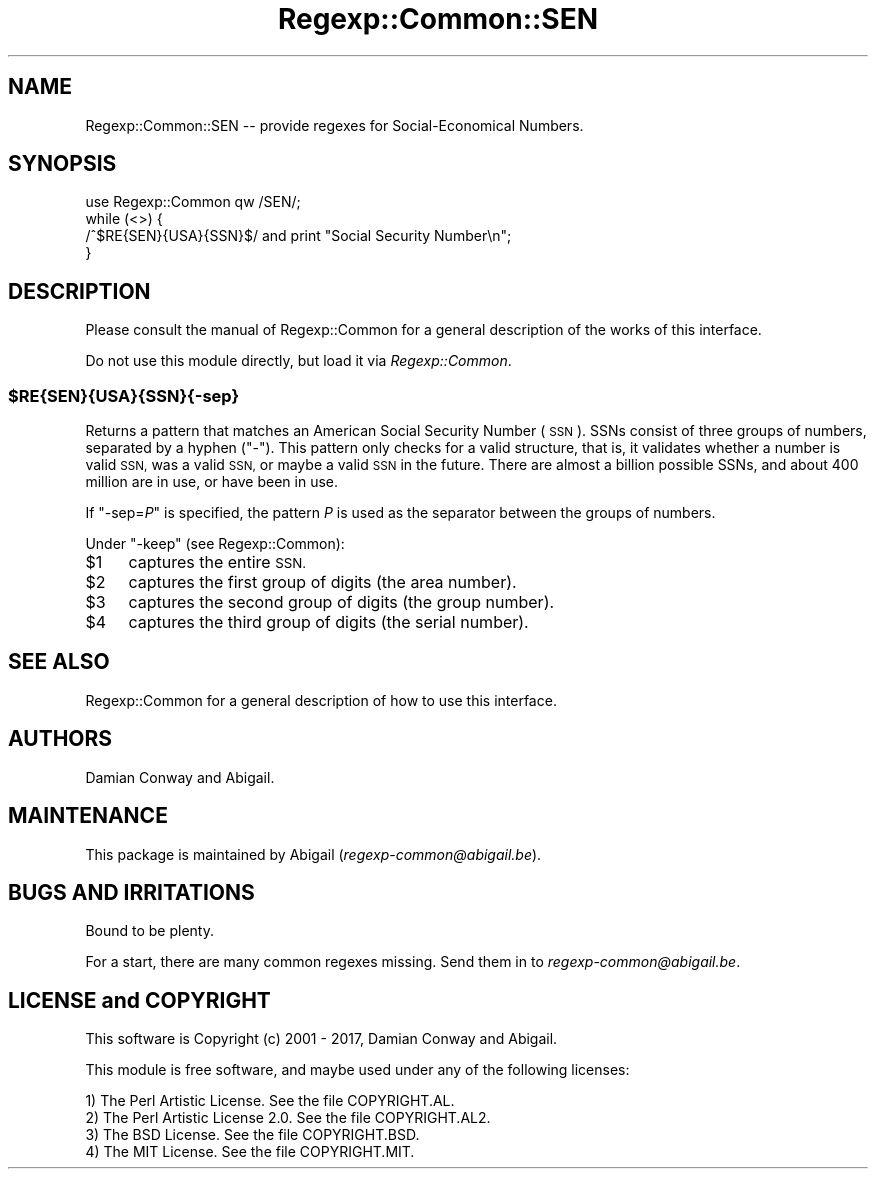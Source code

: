 .\" Automatically generated by Pod::Man 4.11 (Pod::Simple 3.35)
.\"
.\" Standard preamble:
.\" ========================================================================
.de Sp \" Vertical space (when we can't use .PP)
.if t .sp .5v
.if n .sp
..
.de Vb \" Begin verbatim text
.ft CW
.nf
.ne \\$1
..
.de Ve \" End verbatim text
.ft R
.fi
..
.\" Set up some character translations and predefined strings.  \*(-- will
.\" give an unbreakable dash, \*(PI will give pi, \*(L" will give a left
.\" double quote, and \*(R" will give a right double quote.  \*(C+ will
.\" give a nicer C++.  Capital omega is used to do unbreakable dashes and
.\" therefore won't be available.  \*(C` and \*(C' expand to `' in nroff,
.\" nothing in troff, for use with C<>.
.tr \(*W-
.ds C+ C\v'-.1v'\h'-1p'\s-2+\h'-1p'+\s0\v'.1v'\h'-1p'
.ie n \{\
.    ds -- \(*W-
.    ds PI pi
.    if (\n(.H=4u)&(1m=24u) .ds -- \(*W\h'-12u'\(*W\h'-12u'-\" diablo 10 pitch
.    if (\n(.H=4u)&(1m=20u) .ds -- \(*W\h'-12u'\(*W\h'-8u'-\"  diablo 12 pitch
.    ds L" ""
.    ds R" ""
.    ds C` ""
.    ds C' ""
'br\}
.el\{\
.    ds -- \|\(em\|
.    ds PI \(*p
.    ds L" ``
.    ds R" ''
.    ds C`
.    ds C'
'br\}
.\"
.\" Escape single quotes in literal strings from groff's Unicode transform.
.ie \n(.g .ds Aq \(aq
.el       .ds Aq '
.\"
.\" If the F register is >0, we'll generate index entries on stderr for
.\" titles (.TH), headers (.SH), subsections (.SS), items (.Ip), and index
.\" entries marked with X<> in POD.  Of course, you'll have to process the
.\" output yourself in some meaningful fashion.
.\"
.\" Avoid warning from groff about undefined register 'F'.
.de IX
..
.nr rF 0
.if \n(.g .if rF .nr rF 1
.if (\n(rF:(\n(.g==0)) \{\
.    if \nF \{\
.        de IX
.        tm Index:\\$1\t\\n%\t"\\$2"
..
.        if !\nF==2 \{\
.            nr % 0
.            nr F 2
.        \}
.    \}
.\}
.rr rF
.\" ========================================================================
.\"
.IX Title "Regexp::Common::SEN 3"
.TH Regexp::Common::SEN 3 "2017-06-02" "perl v5.30.3" "User Contributed Perl Documentation"
.\" For nroff, turn off justification.  Always turn off hyphenation; it makes
.\" way too many mistakes in technical documents.
.if n .ad l
.nh
.SH "NAME"
Regexp::Common::SEN \-\- provide regexes for Social\-Economical Numbers.
.SH "SYNOPSIS"
.IX Header "SYNOPSIS"
.Vb 1
\& use Regexp::Common qw /SEN/;
\&
\& while (<>) {
\&     /^$RE{SEN}{USA}{SSN}$/    and  print "Social Security Number\en";
\& }
.Ve
.SH "DESCRIPTION"
.IX Header "DESCRIPTION"
Please consult the manual of Regexp::Common for a general description
of the works of this interface.
.PP
Do not use this module directly, but load it via \fIRegexp::Common\fR.
.ie n .SS "$RE{SEN}{USA}{SSN}{\-sep}"
.el .SS "\f(CW$RE{SEN}{USA}{SSN}{\-sep}\fP"
.IX Subsection "$RE{SEN}{USA}{SSN}{-sep}"
Returns a pattern that matches an American Social Security Number (\s-1SSN\s0).
SSNs consist of three groups of numbers, separated by a hyphen (\f(CW\*(C`\-\*(C'\fR).
This pattern only checks for a valid structure, that is, it validates
whether a number is valid \s-1SSN,\s0 was a valid \s-1SSN,\s0 or maybe a valid \s-1SSN\s0
in the future. There are almost a billion possible SSNs, and about 
400 million are in use, or have been in use.
.PP
If \f(CW\*(C`\-sep=\f(CIP\f(CW\*(C'\fR is specified, the pattern \fIP\fR is used as the
separator between the groups of numbers.
.PP
Under \f(CW\*(C`\-keep\*(C'\fR (see Regexp::Common):
.ie n .IP "$1" 4
.el .IP "\f(CW$1\fR" 4
.IX Item "$1"
captures the entire \s-1SSN.\s0
.ie n .IP "$2" 4
.el .IP "\f(CW$2\fR" 4
.IX Item "$2"
captures the first group of digits (the area number).
.ie n .IP "$3" 4
.el .IP "\f(CW$3\fR" 4
.IX Item "$3"
captures the second group of digits (the group number).
.ie n .IP "$4" 4
.el .IP "\f(CW$4\fR" 4
.IX Item "$4"
captures the third group of digits (the serial number).
.SH "SEE ALSO"
.IX Header "SEE ALSO"
Regexp::Common for a general description of how to use this interface.
.SH "AUTHORS"
.IX Header "AUTHORS"
Damian Conway and Abigail.
.SH "MAINTENANCE"
.IX Header "MAINTENANCE"
This package is maintained by Abigail (\fIregexp\-common@abigail.be\fR).
.SH "BUGS AND IRRITATIONS"
.IX Header "BUGS AND IRRITATIONS"
Bound to be plenty.
.PP
For a start, there are many common regexes missing.
Send them in to \fIregexp\-common@abigail.be\fR.
.SH "LICENSE and COPYRIGHT"
.IX Header "LICENSE and COPYRIGHT"
This software is Copyright (c) 2001 \- 2017, Damian Conway and Abigail.
.PP
This module is free software, and maybe used under any of the following
licenses:
.PP
.Vb 4
\& 1) The Perl Artistic License.     See the file COPYRIGHT.AL.
\& 2) The Perl Artistic License 2.0. See the file COPYRIGHT.AL2.
\& 3) The BSD License.               See the file COPYRIGHT.BSD.
\& 4) The MIT License.               See the file COPYRIGHT.MIT.
.Ve
